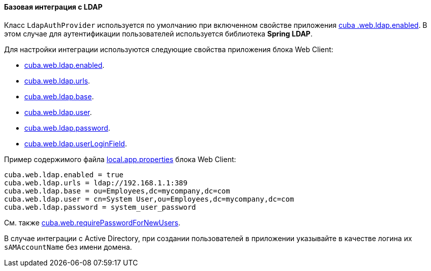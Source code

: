 :sourcesdir: ../../../../source

[[ldap_basic]]
==== Базовая интеграция с LDAP

Класс `LdapAuthProvider` используется по умолчанию при включенном свойстве приложения <<cuba.web.ldap.enabled,cuba
.web.ldap.enabled>>. В этом случае для аутентификации пользователей используется библиотека *Spring LDAP*.

Для настройки интеграции используются следующие свойства приложения блока Web Client:

* <<cuba.web.ldap.enabled,cuba.web.ldap.enabled>>.

* <<cuba.web.ldap.urls,cuba.web.ldap.urls>>.

* <<cuba.web.ldap.base,cuba.web.ldap.base>>.

* <<cuba.web.ldap.user,cuba.web.ldap.user>>.

* <<cuba.web.ldap.password,cuba.web.ldap.password>>.

* <<cuba.web.ldap.userLoginField,cuba.web.ldap.userLoginField>>.

Пример содержимого файла <<app_properties_files,local.app.properties>> блока Web Client:

[source, properties]
----
cuba.web.ldap.enabled = true
cuba.web.ldap.urls = ldap://192.168.1.1:389
cuba.web.ldap.base = ou=Employees,dc=mycompany,dc=com
cuba.web.ldap.user = cn=System User,ou=Employees,dc=mycompany,dc=com
cuba.web.ldap.password = system_user_password
----

См. также <<cuba.web.requirePasswordForNewUsers, cuba.web.requirePasswordForNewUsers>>.

В случае интеграции с Active Directory, при создании пользователей в приложении указывайте в качестве логина их `sAMAccountName` без имени домена.

